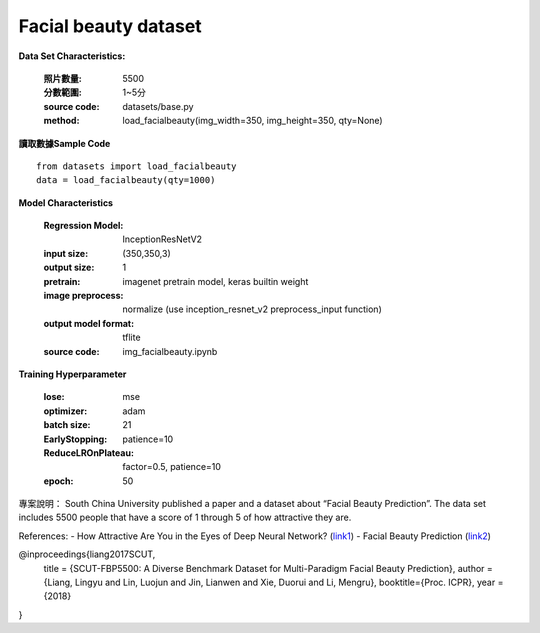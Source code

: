 Facial beauty dataset
---------------------------

**Data Set Characteristics:**

    :照片數量: 5500
 
    :分數範圍: 1~5分
    
    :source code: datasets/base.py
    
    :method: load_facialbeauty(img_width=350, img_height=350, qty=None)


**讀取數據Sample Code**

::

    from datasets import load_facialbeauty
    data = load_facialbeauty(qty=1000) 
 
 
**Model Characteristics**

    :Regression Model: InceptionResNetV2
    
    :input size: (350,350,3)
    
    :output size: 1
    
    :pretrain: imagenet pretrain model, keras builtin weight
    
    :image preprocess: normalize (use inception_resnet_v2 preprocess_input function)
    
    :output model format: tflite
    
    :source code: img_facialbeauty.ipynb
    
**Training Hyperparameter**  

    :lose: mse
    
    :optimizer: adam
    
    :batch size: 21
    
    :EarlyStopping: patience=10
    
    :ReduceLROnPlateau: factor=0.5, patience=10
    
    :epoch: 50



 
專案說明：
South China University published a paper and a dataset about “Facial Beauty Prediction”. The data set includes 5500 people that have a score of 1 through 5 of how attractive they are.

..  image:: https://miro.medium.com/max/1372/1*MEG1LZPHtp72xaKuBH-JPg.png
    :height: 400
    :width: 400

References:
- How Attractive Are You in the Eyes of Deep Neural Network? (`link1`_)
- Facial Beauty Prediction (`link2`_)


@inproceedings{liang2017SCUT,
  title     = {SCUT-FBP5500: A Diverse Benchmark Dataset for Multi-Paradigm Facial Beauty Prediction},
  author    = {Liang, Lingyu and Lin, Luojun and Jin, Lianwen and Xie, Duorui and Li, Mengru},
  booktitle={Proc. ICPR},
  year      = {2018}
}

.. _link1: https://towardsdatascience.com/how-attractive-are-you-in-the-eyes-of-deep-neural-network-3d71c0755ccc
.. _link2: https://arxiv.org/abs/1801.06345
